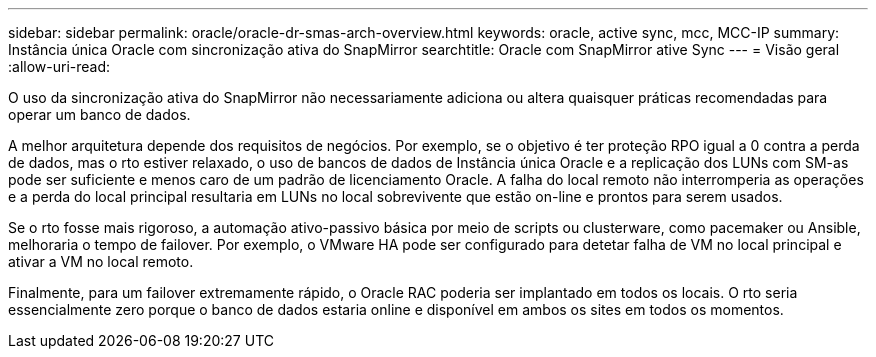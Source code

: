 ---
sidebar: sidebar 
permalink: oracle/oracle-dr-smas-arch-overview.html 
keywords: oracle, active sync, mcc, MCC-IP 
summary: Instância única Oracle com sincronização ativa do SnapMirror 
searchtitle: Oracle com SnapMirror ative Sync 
---
= Visão geral
:allow-uri-read: 


[role="lead"]
O uso da sincronização ativa do SnapMirror não necessariamente adiciona ou altera quaisquer práticas recomendadas para operar um banco de dados.

A melhor arquitetura depende dos requisitos de negócios. Por exemplo, se o objetivo é ter proteção RPO igual a 0 contra a perda de dados, mas o rto estiver relaxado, o uso de bancos de dados de Instância única Oracle e a replicação dos LUNs com SM-as pode ser suficiente e menos caro de um padrão de licenciamento Oracle. A falha do local remoto não interromperia as operações e a perda do local principal resultaria em LUNs no local sobrevivente que estão on-line e prontos para serem usados.

Se o rto fosse mais rigoroso, a automação ativo-passivo básica por meio de scripts ou clusterware, como pacemaker ou Ansible, melhoraria o tempo de failover. Por exemplo, o VMware HA pode ser configurado para detetar falha de VM no local principal e ativar a VM no local remoto.

Finalmente, para um failover extremamente rápido, o Oracle RAC poderia ser implantado em todos os locais. O rto seria essencialmente zero porque o banco de dados estaria online e disponível em ambos os sites em todos os momentos.
